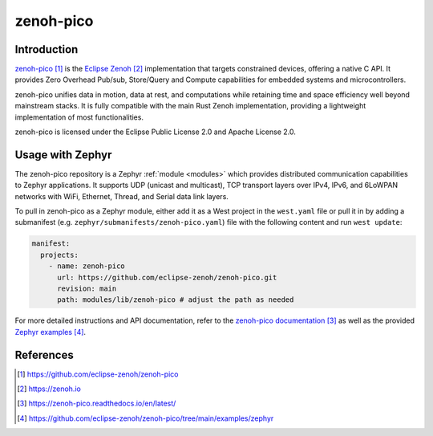 .. _external_module_zenoh_pico:

zenoh-pico
##########

Introduction
************

`zenoh-pico`_ is the `Eclipse Zenoh`_ implementation that targets constrained devices, offering a
native C API. It provides Zero Overhead Pub/sub, Store/Query and Compute capabilities for embedded
systems and microcontrollers.

zenoh-pico unifies data in motion, data at rest, and computations while retaining time and space
efficiency well beyond mainstream stacks. It is fully compatible with the main Rust Zenoh
implementation, providing a lightweight implementation of most functionalities.

zenoh-pico is licensed under the Eclipse Public License 2.0 and Apache License 2.0.

Usage with Zephyr
*****************

The zenoh-pico repository is a Zephyr :ref:`module <modules>` which provides distributed
communication capabilities to Zephyr applications. It supports UDP (unicast and multicast), TCP
transport layers over IPv4, IPv6, and 6LoWPAN networks with WiFi, Ethernet, Thread, and Serial data
link layers.

To pull in zenoh-pico as a Zephyr module, either add it as a West project in the ``west.yaml``
file or pull it in by adding a submanifest (e.g. ``zephyr/submanifests/zenoh-pico.yaml``) file
with the following content and run ``west update``:

.. code-block:: yaml

   manifest:
     projects:
       - name: zenoh-pico
         url: https://github.com/eclipse-zenoh/zenoh-pico.git
         revision: main
         path: modules/lib/zenoh-pico # adjust the path as needed

For more detailed instructions and API documentation, refer to the `zenoh-pico documentation`_ as
well as the provided `Zephyr examples`_.

References
**********

.. target-notes::

.. _zenoh-pico:
   https://github.com/eclipse-zenoh/zenoh-pico

.. _Eclipse Zenoh:
   https://zenoh.io

.. _zenoh-pico documentation:
   https://zenoh-pico.readthedocs.io/en/latest/

.. _Zephyr examples:
   https://github.com/eclipse-zenoh/zenoh-pico/tree/main/examples/zephyr
